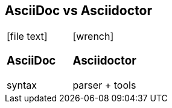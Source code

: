 [#asciidoc-intro%notitle]
== AsciiDoc vs Asciidoctor

[.compare, cols=2]
|===
a|
icon:file-text[role=illuminate]

[discrete.proper]
=== AsciiDoc

syntax

a|
icon:wrench[role=illuminate]

[discrete.proper]
=== Asciidoctor

parser + tools
// ~ 50 repositories
|===
